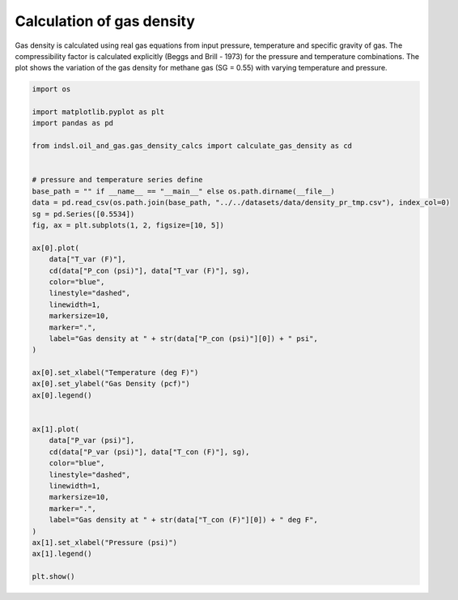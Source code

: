 
.. DO NOT EDIT.
.. THIS FILE WAS AUTOMATICALLY GENERATED BY SPHINX-GALLERY.
.. TO MAKE CHANGES, EDIT THE SOURCE PYTHON FILE:
.. "auto_examples/oil_and_gas/plot_gas_density_calcs.py"
.. LINE NUMBERS ARE GIVEN BELOW.

.. only:: html

    .. note::
        :class: sphx-glr-download-link-note

        Click :ref:`here <sphx_glr_download_auto_examples_oil_and_gas_plot_gas_density_calcs.py>`
        to download the full example code

.. rst-class:: sphx-glr-example-title

.. _sphx_glr_auto_examples_oil_and_gas_plot_gas_density_calcs.py:


===============================
Calculation of gas density
===============================

Gas density is calculated using real gas equations from input pressure, temperature and specific gravity of gas.
The compressibility factor is calculated explicitly (Beggs and Brill - 1973) for the pressure and temperature combinations.
The plot shows the variation of the gas density for methane gas (SG = 0.55) with varying temperature and pressure.

.. GENERATED FROM PYTHON SOURCE LINES 11-56



.. image-sg:: /auto_examples/oil_and_gas/images/sphx_glr_plot_gas_density_calcs_001.png
   :alt: plot gas density calcs
   :srcset: /auto_examples/oil_and_gas/images/sphx_glr_plot_gas_density_calcs_001.png
   :class: sphx-glr-single-img





.. code-block:: default


    import os

    import matplotlib.pyplot as plt
    import pandas as pd

    from indsl.oil_and_gas.gas_density_calcs import calculate_gas_density as cd


    # pressure and temperature series define
    base_path = "" if __name__ == "__main__" else os.path.dirname(__file__)
    data = pd.read_csv(os.path.join(base_path, "../../datasets/data/density_pr_tmp.csv"), index_col=0)
    sg = pd.Series([0.5534])
    fig, ax = plt.subplots(1, 2, figsize=[10, 5])

    ax[0].plot(
        data["T_var (F)"],
        cd(data["P_con (psi)"], data["T_var (F)"], sg),
        color="blue",
        linestyle="dashed",
        linewidth=1,
        markersize=10,
        marker=".",
        label="Gas density at " + str(data["P_con (psi)"][0]) + " psi",
    )

    ax[0].set_xlabel("Temperature (deg F)")
    ax[0].set_ylabel("Gas Density (pcf)")
    ax[0].legend()


    ax[1].plot(
        data["P_var (psi)"],
        cd(data["P_var (psi)"], data["T_con (F)"], sg),
        color="blue",
        linestyle="dashed",
        linewidth=1,
        markersize=10,
        marker=".",
        label="Gas density at " + str(data["T_con (F)"][0]) + " deg F",
    )
    ax[1].set_xlabel("Pressure (psi)")
    ax[1].legend()

    plt.show()


.. rst-class:: sphx-glr-timing

   **Total running time of the script:** ( 0 minutes  0.385 seconds)


.. _sphx_glr_download_auto_examples_oil_and_gas_plot_gas_density_calcs.py:


.. only :: html

 .. container:: sphx-glr-footer
    :class: sphx-glr-footer-example



  .. container:: sphx-glr-download sphx-glr-download-python

     :download:`Download Python source code: plot_gas_density_calcs.py <plot_gas_density_calcs.py>`



  .. container:: sphx-glr-download sphx-glr-download-jupyter

     :download:`Download Jupyter notebook: plot_gas_density_calcs.ipynb <plot_gas_density_calcs.ipynb>`


.. only:: html

 .. rst-class:: sphx-glr-signature

    `Gallery generated by Sphinx-Gallery <https://sphinx-gallery.github.io>`_
